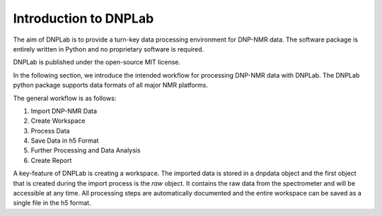 ======================
Introduction to DNPLab
======================

The aim of DNPLab is to provide a turn-key data processing environment for DNP-NMR data. The software package is entirely written in Python and no proprietary software is required.

DNPLab is published under the open-source MIT license.

In the following section, we introduce the intended workflow for processing DNP-NMR data with DNPLab. The DNPLab python package supports data formats of all major NMR platforms.

The general workflow is as follows:

1. Import DNP-NMR Data
2. Create Workspace
3. Process Data
4. Save Data in h5 Format
5. Further Processing and Data Analysis
6. Create Report

A key-feature of DNPLab is creating a workspace. The imported data is stored in a dnpdata object and the first object that is created during the import process is the *raw* object. It contains the raw data from the spectrometer and will be accessible at any time. All processing steps are automatically documented and the entire workspace can be saved as a single file in the h5 format.

.. Workflow
.. ========

.. .. figure:: _static/images/dnpLab_workflow.png
..     :width: 400
..     :alt: dnpLab Workflow
..     :align: center

..     Overview of the dnpLab Workflow

.. Importing Data
.. --------------
.. The data is imported using the :ref:`dnpImport <dnpImport>`  sub-package. This sub-package calls modules for importing various spectrometer formats (e.g. topspin, vnmrj, prospa, etc.).

.. The data is imported as a :ref:`dnpdata <dnpData>` object. The dnpdata object is a container for data (values), coordinates for each dimension (coords), dimension labels (dims), and experimental parameters (attrs). In addition, each processing step applied to the data is saved in the dnpdata object (stored as proc_attrs).

.. The dnpdata object is a flexible data format which can handle N-dimensional data and coordinates together.

.. Creating a workspace
.. --------------------
.. The workspace can be created with the "create_workspace" function in DNPLab. Once the data is imported, it is added to a workspace which is a python dictonary-like class that stores multiple dnpdata objects. A workspace is a collection of dnpdata objects and allows for raw and processed data to be saved in the same h5 file. That way, the raw data is always available, even if the data on the spectrometer does not exist anymore.

.. Creating a single h5 file has the advantage that data can be easily shared among collaborators.

.. Processing Data
.. ---------------
.. The DNPLab workspace has the concept of a "processing_buffer" (typically called proc). The processing buffer specifies the data which is meant for processing. Typically one will add (raw) data to the workspace and copy or move the data to the processing buffer (proc). DNPLab is primarily designed for processing and analyzing DNP-NMR data. Processing DNP-NMR data is performed using the the :ref:`dnpNMR <dnpNMR>` module. 

.. Saving Data in h5 format
.. ------------------------
.. Once the data is processed, the entire workspace can be saved in a single file in the h5 format. This is done using the :ref:`dnpSave <dnpSave>` module. The workspace can then be loaded, subsequent processing can be performed and the data can be saved again.
